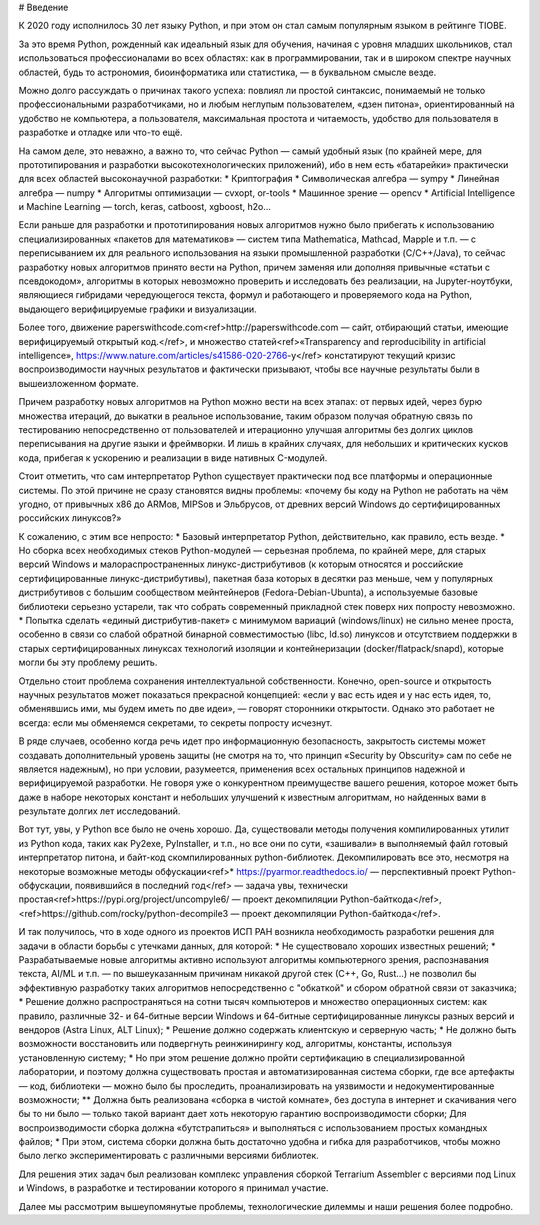 # Введение 

К 2020 году исполнилось 30 лет языку Python, и при этом он стал самым популярным языком в рейтинге TIOBE.

За это время Python, рожденный как идеальный язык для обучения, начиная с уровня младших школьников, стал использоваться профессионалами во всех областях: как в программировании, так и в широком спектре научных областей, будь то астрономия, биоинформатика или статистика, — в буквальном смысле везде.

Можно долго рассуждать о причинах такого успеха: повлиял ли простой синтаксис,
понимаемый не только профессиональными разработчиками, но и любым неглупым пользователем,
«дзен питона», ориентированный на удобство не компьютера, а пользователя,
максимальная простота и читаемость, удобство для пользователя в разработке и отладке или что-то ещё.

На самом деле, это неважно, а важно то, что сейчас Python — самый удобный язык (по крайней мере, для прототипирования и разработки высокотехнологических приложений), ибо в нем есть
«батарейки» практически для всех областей высоконаучной разработки:
* Криптография
* Символическая алгебра — sympy
* Линейная алгебра — numpy
* Алгоритмы оптимизации — cvxopt, or-tools
* Машинное зрение — opencv
* Artificial Intelligence и Machine Learning — torch, keras, catboost, xgboost, h2o…

Если раньше для разработки и прототипирования новых алгоритмов нужно было прибегать к
использованию специализированных «пакетов для математиков» — систем типа Mathematica, Mathcad, Mapple и т.п. — с переписыванием их для реального использования на языки промышленной разработки (C/C++/Java), то сейчас разработку новых алгоритмов принято вести на Python, причем заменяя или дополняя
привычные «статьи с псевдокодом», алгоритмы в которых невозможно проверить и исследовать без реализации, на Jupyter-ноутбуки, являющиеся гибридами чередующегося текста, формул и работающего и проверяемого кода на Python, выдающего верифицируемые графики и визуализации.

Более того, движение paperswithcode.com<ref>http://paperswithcode.com — сайт, отбирающий статьи, имеющие верифицируемый открытый код.</ref>,
и множество статей<ref>«Transparency and reproducibility in artificial intelligence», https://www.nature.com/articles/s41586-020-2766-y</ref> констатируют текущий кризис воспроизводимости научных результатов и фактически призывают, чтобы все научные результаты были в вышеизложенном формате.

Причем разработку новых алгоритмов на Python можно вести на всех этапах:
от первых идей, через бурю множества итераций, до выкатки в реальное использование, таким образом получая обратную связь по тестированию непосредственно от пользователей и итерационно улучшая алгоритмы без долгих циклов переписывания на другие языки и фреймворки. И лишь в крайних случаях, для небольших и критических кусков кода, прибегая к ускорению и реализации в виде нативных C-модулей.

Стоит отметить, что сам интерпретатор Python существует практически под все платформы и операционные системы. По этой причине не сразу становятся видны проблемы: «почему бы коду на Python не работать на чём угодно, от привычных x86 до ARMов, MIPSов и Эльбрусов, от древних версий Windows до сертифицированных российских линуксов?»

К сожалению, с этим все непросто:
* Базовый интерпретатор Python, действительно, как правило, есть везде.
* Но сборка всех необходимых стеков Python-модулей — серьезная проблема, по крайней мере, для старых версий Windows и малораспространенных линукс-дистрибутивов (к которым относятся и российские сертифицированные линукс-дистрибутивы), пакетная база которых в десятки раз меньше, чем у популярных дистрибутивов с большим сообществом мейнтейнеров (Fedora-Debian-Ubunta), а используемые базовые библиотеки серьезно устарели, так что собрать современный прикладной стек поверх них попросту невозможно.
* Попытка сделать «единый дистрибутив-пакет» с минимумом вариаций (windows/linux) не сильно менее проста, особенно в связи со слабой обратной бинарной совместимостью (libc, ld.so) линуксов и отсутствием поддержки в старых сертифицированных линуксах технологий изоляции и контейнеризации (docker/flatpack/snapd), которые могли бы эту проблему решить.

Отдельно стоит проблема сохранения интеллектуальной собственности.
Конечно, open-source и открытость научных результатов может показаться прекрасной концепцией: «если у вас есть идея и у нас есть идея, то, обменявшись ими, мы будем иметь по две идеи», — говорят сторонники открытости.
Однако это работает не всегда: если мы обменяемся секретами, то секреты попросту исчезнут.

В ряде случаев, особенно когда речь идет про информационную безопасность, закрытость системы может создавать дополнительный уровень защиты (не смотря на то, что принцип «Security by Obscurity» сам по себе не является надежным), но при условии, разумеется, применения всех остальных принципов надежной и верифицируемой разработки. Не говоря уже о конкурентном преимуществе вашего решения, которое может
быть даже в наборе некоторых констант и небольших улучшений к известным алгоритмам, но найденных вами в результате долгих лет исследований.

Вот тут, увы, у Python все было не очень хорошо. Да, существовали методы получения компилированных утилит из Python кода, таких как Py2exe, PyInstaller, и т.п., но все они по сути, «зашивали»
в выполняемый файл готовый интерпретатор питона, и байт-код скомпилированных python-библиотек.
Декомпилировать все это, несмотря на некоторые возможные методы обфускации<ref>* https://pyarmor.readthedocs.io/ — перспективный проект Python-обфускации, появившийся в последний год</ref> — задача увы, технически простая<ref>https://pypi.org/project/uncompyle6/ — проект декомпиляции Python-байткода</ref>, <ref>https://github.com/rocky/python-decompile3  — проект декомпиляции Python-байткода</ref>.

И так получилось, что в ходе одного из проектов ИСП РАН возникла необходимость разработки решения для задачи в области борьбы с утечками данных, для которой:
* Не существовало хороших известных решений;
* Разрабатываемые новые алгоритмы активно используют алгоритмы компьютерного зрения, распознавания текста, AI/ML и т.п. — по вышеуказанным причинам никакой другой стек (С++, Go, Rust…) не позволил бы эффективную разработку таких алгоритмов непосредственно с "обкаткой" и сбором обратной связи от заказчика;
* Решение должно распространяться на сотни тысяч компьютеров и множество операционных систем: как правило, различные 32- и 64-битные версии Windows и 64-битные сертифицированные линуксы разных версий и вендоров (Astra Linux, ALT Linux);
* Решение должно содержать клиентскую и серверную часть;
* Не должно быть возможности восстановить или подвергнуть реинжинирингу код, алгоритмы, константы, используя установленную систему;
* Но при этом решение должно пройти сертификацию в специализированной лаборатории, и поэтому должна существовать простая и автоматизированная система сборки, где все артефакты — код, библиотеки — можно было бы проследить, проанализировать на уязвимости и недокументированные возможности;
** Должна быть реализована «сборка в чистой комнате», без доступа в интернет и скачивания чего бы то ни было — только такой вариант дает хоть некоторую гарантию воспроизводимости сборки; Для воспроизводимости сборка должна «бутстрапиться» и выполняться с использованием простых командных файлов;
* При этом, система сборки должна быть достаточно удобна и гибка для разработчиков, чтобы можно было легко экспериментировать с различными версиями библиотек.

Для решения этих задач был реализован комплекс управления сборкой Terrarium Assembler с версиями под Linux и Windows, в разработке и тестировании которого я принимал участие.

Далее мы рассмотрим вышеупомянутые проблемы, технологические дилеммы и наши решения более подробно.

